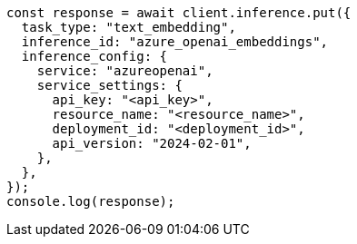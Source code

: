 // This file is autogenerated, DO NOT EDIT
// Use `node scripts/generate-docs-examples.js` to generate the docs examples

[source, js]
----
const response = await client.inference.put({
  task_type: "text_embedding",
  inference_id: "azure_openai_embeddings",
  inference_config: {
    service: "azureopenai",
    service_settings: {
      api_key: "<api_key>",
      resource_name: "<resource_name>",
      deployment_id: "<deployment_id>",
      api_version: "2024-02-01",
    },
  },
});
console.log(response);
----
